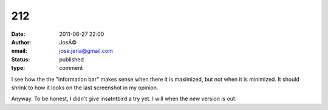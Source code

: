 212
###
:date: 2011-06-27 22:00
:author: JosÃ©
:email: jose.jeria@gmail.com
:status: published
:type: comment

I see how the the "information bar" makes sense when there it is maximized, but not when it is minimized. It should shrink to how it looks on the last screenshot in my opinion.

Anyway. To be honest, I didn't give insatntbird a try yet. I will when the new version is out.
